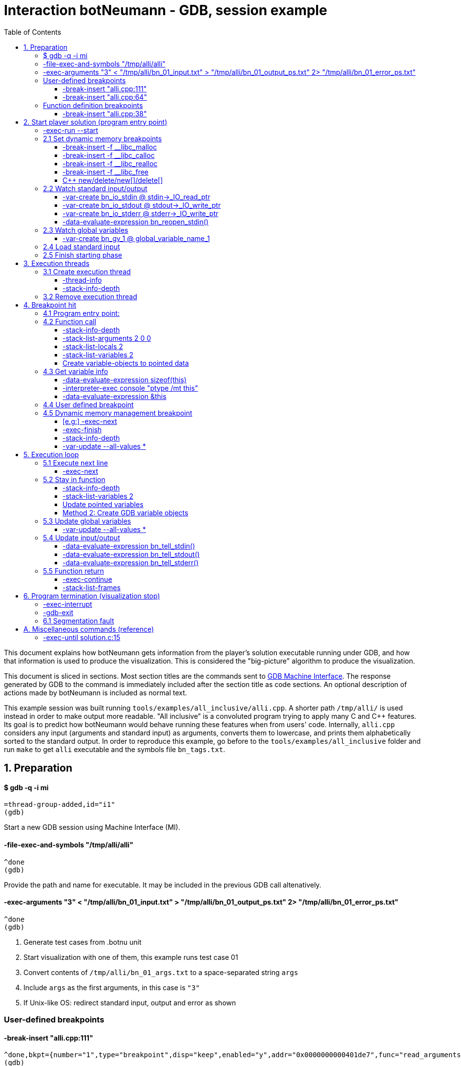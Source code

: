 = Interaction botNeumann - GDB, session example
:toc:
:toclevels: 3

This document explains how botNeumann gets information from the player's solution executable running under GDB, and how that information is used to produce the visualization.
This is considered the "big-picture" algorithm to produce the visualization.

This document is sliced in sections.
Most section titles are the commands sent to https://sourceware.org/gdb/onlinedocs/gdb/GDB_002fMI.html[GDB Machine Interface].
The response generated by GDB to the command is immediately included after the section title as code sections.
An optional description of actions made by botNeumann is included as normal text.

This example session was built running `tools/examples/all_inclusive/alli.cpp`.
A shorter path `/tmp/alli/` is used instead in order to make output more readable.
"All inclusive" is a convoluted program trying to apply many C and C++ features.
Its goal is to predict how botNeumann would behave running these features when from users' code.
Internally, `alli.cpp` considers any input (arguments and standard input) as arguments, converts them to lowercase, and prints them alphabetically sorted to the standard output.
In order to reproduce this example, go before to the `tools/examples/all_inclusive` folder and run `make` to get `alli` executable and the symbols file `bn_tags.txt`.




== 1. Preparation


==== $ gdb -q -i mi

	=thread-group-added,id="i1"
	(gdb)

Start a new GDB session using Machine Interface (MI).


==== -file-exec-and-symbols "/tmp/alli/alli"

	^done
	(gdb)

Provide the path and name for executable. It may be included in the previous GDB call altenatively.


==== -exec-arguments "3" < "/tmp/alli/bn_01_input.txt" > "/tmp/alli/bn_01_output_ps.txt" 2> "/tmp/alli/bn_01_error_ps.txt"

	^done
	(gdb)

. Generate test cases from .botnu unit
. Start visualization with one of them, this example runs test case 01
. Convert contents of `/tmp/alli/bn_01_args.txt` to a space-separated string `args`
. Include `args` as the first arguments, in this case is `"3"`
. If Unix-like OS: redirect standard input, output and error as shown


=== User-defined breakpoints

#### -break-insert "alli.cpp:111"

	^done,bkpt={number="1",type="breakpoint",disp="keep",enabled="y",addr="0x0000000000401de7",func="read_arguments(unsigned long long)",file="alli.cpp",fullname="/home/jhc/dev/botNeumann/tools/examples/all_inclusive/alli.cpp",line="111",thread-groups=["i1"],times="0",original-location="alli.cpp:111"}
	(gdb)

#### -break-insert "alli.cpp:64"

	^done,bkpt={number="2",type="breakpoint",disp="keep",enabled="y",addr="0x00000000004027c3",func="InputArgument::InputArgument(unsigned long long, char const*)",file="alli.cpp",fullname="/home/jhc/dev/botNeumann/tools/examples/all_inclusive/alli.cpp",line="64",thread-groups=["i1"],times="0",original-location="alli.cpp:64"}
	(gdb)

Set all user-defined breakpoints

. Collect user breakpoints from code editors
. Send them to GDB
. Create `DebuggerBreakpoint` objects with role `userDefined`
. Add breakpoints to array using breakpoint number as index: `breakpoints[b->number] = b`


=== Function definition breakpoints

==== -break-insert "alli.cpp:38"

	^done,bkpt={number="3",type="breakpoint",disp="keep",enabled="y",addr="0x0000000000402b0e",func="AbstractArgument<char const*>::AbstractArgument(unsigned long long, char const*)",file="alli.cpp",fullname="/home/jhc/dev/botNeumann/tools/examples/all_inclusive/alli.cpp",line="38",thread-groups=["i1"],times="0",original-location="alli.cpp:38"}
	(gdb)


Similar output with remaining breakpoints:

	-break-insert "alli.cpp:44"
	-break-insert "alli.cpp:45"
	-break-insert "alli.cpp:51"
	-break-insert "alli.cpp:64" (skipped)
	-break-insert "alli.cpp:71"
	-break-insert "alli.cpp:76"
	-break-insert "alli.cpp:81"
	-break-insert "alli.cpp:86"
	-break-insert "alli.cpp:91"
	-break-insert "alli.cpp:104"
	-break-insert "alli.cpp:121"
	-break-insert "alli.cpp:128"
	-break-insert "alli.cpp:135"
	-break-insert "alli.cpp:140"
	-break-insert "alli.cpp:149"
	-break-insert "alli.cpp:162"


Set breakpoints for all functions in player's solution. When these breakpoints are triggered, a function call will be animated.

. Extract function names with Universal ctags (Exuberant ctags does not support C++11). This step is made in the building state.
. For each function definition in `bn_tags.txt`, set a breakpoint
. For each breakpoint response, create a `DebuggerBreakpoint` object with role `functionBody`
. Add the breakpoint to the breakpoints[] array in its respective position
. If there already is a `userDefined` breakpoint at the same file:line, do not duplicate it, just add the role `functionBody` to the existing one. (Otherwise, GDB will remove the second one later).

Deprecated:

	-interpreter-exec console "rbreak alli.cpp:."

GDB recursive breakpoints may fail for unclear reasons, e.g: "mismatched quote"




== 2. Start player solution (program entry point)


==== -exec-run --start


[source,js]
----
	=breakpoint-created,bkpt={number="19",type="breakpoint",disp="del",enabled="y",addr="0x000000000040219e",func="main(int, char**)",file="alli.cpp",fullname="/home/jhc/dev/botNeumann/tools/examples/all_inclusive/alli.cpp",line="163",thread-groups=["i1"],times="0",original-location="main"}

	=thread-group-started,id="i1",pid="4995"

	=thread-created,id="1",group-id="i1"

	=library-loaded,id="/lib64/ld-linux-x86-64.so.2",target-name="/lib64/ld-linux-x86-64.so.2",host-name="/lib64/ld-linux-x86-64.so.2",symbols-loaded="0",thread-group="i1"

	^running

	*running,thread-id="all"

	(gdb)

	=library-loaded,id="/usr/lib/x86_64-linux-gnu/libstdc++.so.6",target-name="/usr/lib/x86_64-linux-gnu/libstdc++.so.6",host-name="/usr/lib/x86_64-linux-gnu/libstdc++.so.6",symbols-loaded="0",thread-group="i1"

	=library-loaded,id="/lib/x86_64-linux-gnu/libgcc_s.so.1",target-name="/lib/x86_64-linux-gnu/libgcc_s.so.1",host-name="/lib/x86_64-linux-gnu/libgcc_s.so.1",symbols-loaded="0",thread-group="i1"

	=library-loaded,id="/lib/x86_64-linux-gnu/libpthread.so.0",target-name="/lib/x86_64-linux-gnu/libpthread.so.0",host-name="/lib/x86_64-linux-gnu/libpthread.so.0",symbols-loaded="0",thread-group="i1"

	=library-loaded,id="/lib/x86_64-linux-gnu/libc.so.6",target-name="/lib/x86_64-linux-gnu/libc.so.6",host-name="/lib/x86_64-linux-gnu/libc.so.6",symbols-loaded="0",thread-group="i1"

	=library-loaded,id="/lib/x86_64-linux-gnu/libm.so.6",target-name="/lib/x86_64-linux-gnu/libm.so.6",host-name="/lib/x86_64-linux-gnu/libm.so.6",symbols-loaded="0",thread-group="i1"

	~"[Thread debugging using libthread_db enabled]\n"

	~"Using host libthread_db library \"/lib/x86_64-linux-gnu/libthread_db.so.1\".\n"

	=breakpoint-modified,bkpt={number="2",type="breakpoint",disp="keep",enabled="y",addr="0x00000000004027c3",func="InputArgument::InputArgument(unsigned long long, char const*)",file="alli.cpp",fullname="/home/jhc/dev/botNeumann/tools/examples/all_inclusive/alli.cpp",line="64",thread-groups=["i1"],times="1",original-location="alli.cpp:64"}

	~"\n"

	~"Breakpoint 2, InputArgument::InputArgument (this=0x60b580 <global_program_name>, number=0, value=0x406dc6 \"all_inclusive\") at alli.cpp:64\n"

	~"64\t\tInputArgument(ull number, const char* value)\n"

	*stopped,reason="breakpoint-hit",disp="keep",bkptno="2",frame={addr="0x00000000004027c3",func="InputArgument::InputArgument",args=[{name="this",value="0x60b580 <global_program_name>"},{name="number",value="0"},{name="value",value="0x406dc6 \"all_inclusive\""}],file="alli.cpp",fullname="/home/jhc/dev/botNeumann/tools/examples/all_inclusive/alli.cpp",line="64"},thread-id="1",stopped-threads="all",core="6"

	(gdb)
----


Start the execution of inferior and stop in the program entry point

. `=breakpoint-created`: Breapoint at program's entry point. Create object and it to breakpoints[]. If another breakpoint already exists at the same file:line, add the role `programEntryPoint` to it. Notice: the breakpoint is added to the `breakpoints[]` array unconditionally.
. `=thread-group-started`: Collect the process id from `pid` param.
. `=thread-created`: Animate creation of an execution thread. Do <<create-execution-thread>>
. `=library-loaded`: Ignore all library load responses. Optional: trace `libc` load and store a flag it is being used.
. `*running`: Change inferior state to *running
. `=breakpoint-modified`. Update breakpoint
. `*stopped,reason="breakpoint-hit"`. Execution stopped at program entry point. Do <<breakpoint-hit>>. It will store the result tree for later user and continue as usual.
. If there are removed breakpoints: Remove deleted breakpoint from breakpoints[] array
  Breakpoint was likely removed because there is other breakpoint at the same line.



[[set-dynamic-memory-breakpoints]]
=== 2.1 Set dynamic memory breakpoints


==== -break-insert -f __libc_malloc

	^done,bkpt={number="20",type="breakpoint",disp="keep",enabled="y",addr="0x00007ffff72dc580",func="__GI___libc_malloc",file="malloc.c",fullname="/build/glibc-Qz8a69/glibc-2.23/malloc/malloc.c",line="2900",thread-groups=["i1"],times="0",original-location="__libc_malloc"}
	(gdb)

Set breakpoint for the dynamic memory management functions. These breakpoints are set after the libc library has been loaded.

. Set break to stop inferior each time dynamic memory is allocated
. Create a DebuggerBreakpoint with role `mallocCall` and add to `breakpoints[]` array
. Future work: check if it works with GCC/MinGW for MsWin


==== -break-insert -f __libc_calloc

	^done,bkpt={number="21",type="breakpoint",disp="keep",enabled="y",addr="0x00007ffff72dd160",func="__libc_calloc",file="malloc.c",fullname="/build/glibc-Qz8a69/glibc-2.23/malloc/malloc.c",line="3170",thread-groups=["i1"],times="0",original-location="__libc_calloc"}
	(gdb)

. Set break to stop inferior each time initialized dynamic memory is allocated
. Create a `DebuggerBreakpoint` with role `callocCall` and add to `breakpoints[]` array



==== -break-insert -f __libc_realloc

	^done,bkpt={number="22",type="breakpoint",disp="keep",enabled="y",addr="0x00007ffff72dcb10",func="__GI___libc_realloc",file="malloc.c",fullname="/build/glibc-Qz8a69/glibc-2.23/malloc/malloc.c",line="2972",thread-groups=["i1"],times="0",original-location="__libc_realloc"}
	(gdb)

. Set break to stop inferior each time dynamic memory is re-allocated
. Create a `DebuggerBreakpoint` with role `reallocCall` and add to `breakpoints[]` array


==== -break-insert -f __libc_free

	^done,bkpt={number="23",type="breakpoint",disp="keep",enabled="y",addr="0x00007ffff72dc940",func="__GI___libc_free",file="malloc.c",fullname="/build/glibc-Qz8a69/glibc-2.23/malloc/malloc.c",line="2932",thread-groups=["i1"],times="0",original-location="__libc_free"}
	(gdb)

. Set break to stop inferior each time dynamic memory is de-allocated
. Create a `DebuggerBreakpoint` with role `freeCall` and add to `breakpoints[]` array


==== C++ new/delete/new[]/delete[]

Unsure if they are needed, because all of them call libc dynamic memory functions. When a libc function is called, we can ask GDB to list all function calls. We can know if the function immediatelly before is a new/delete operator, a user-defined function or any other library function. Anyway, here are the breakpoints to C++ dynamic memory operators:

	-break-insert -f "operator new"
	^done,bkpt={number="24",type="breakpoint",disp="keep",enabled="y",addr="<MULTIPLE>",times="0",original-location="operator new"},{number="24.1",enabled="y",addr="0x00000000004019c0",at="<operator new(unsigned long)@plt>",thread-groups=["i1"]},{number="24.2",enabled="y",addr="0x0000000000402597",func="operator new(unsigned long, void*)",file="/usr/include/c++/5/new",fullname="/usr/include/c++/5/new",line="130",thread-groups=["i1"]},{number="24.3",enabled="y",addr="0x00007ffff7adbc50",at="<operator new(unsigned long, std::nothrow_t const&)@plt>",thread-groups=["i1"]},{number="24.4",enabled="y",addr="0x00007ffff7adc0e0",at="<operator new(unsigned long)@plt>",thread-groups=["i1"]},{number="24.5",enabled="y",addr="0x00007ffff7ae2e60",at="<operator new(unsigned long)>",thread-groups=["i1"]},{number="24.6",enabled="y",addr="0x00007ffff7ae2ec0",at="<operator new(unsigned long, std::nothrow_t const&)>",thread-groups=["i1"]}
	(gdb)

	-break-insert -f "operator new[]"
	^done,bkpt={number="25",type="breakpoint",disp="keep",enabled="y",addr="<MULTIPLE>",times="0",original-location="operator new[]"},{number="25.1",enabled="y",addr="0x0000000000401840",at="<operator new[](unsigned long)@plt>",thread-groups=["i1"]},{number="25.2",enabled="y",addr="0x00007ffff7ae2f10",at="<operator new[](unsigned long)>",thread-groups=["i1"]},{number="25.3",enabled="y",addr="0x00007ffff7ae2f40",at="<operator new[](unsigned long, std::nothrow_t const&)>",thread-groups=["i1"]}
	(gdb)

	-break-insert -f "operator delete"
	^done,bkpt={number="26",type="breakpoint",disp="keep",enabled="y",addr="<MULTIPLE>",times="0",original-location="operator delete"},{number="26.1",enabled="y",addr="0x00000000004019a0",at="<operator delete(void*)@plt>",thread-groups=["i1"]},{number="26.2",enabled="y",addr="0x00000000004025a9",func="operator delete(void*, void*)",file="/usr/include/c++/5/new",fullname="/usr/include/c++/5/new",line="135",thread-groups=["i1"]},{number="26.3",enabled="y",addr="0x00007ffff7adc6e0",at="<operator delete(void*)@plt>",thread-groups=["i1"]},{number="26.4",enabled="y",addr="0x00007ffff7ae0f10",at="<operator delete(void*)>",thread-groups=["i1"]},{number="26.5",enabled="y",addr="0x00007ffff7ae0f20",at="<operator delete(void*, unsigned long)>",thread-groups=["i1"]},{number="26.6",enabled="y",addr="0x00007ffff7ae0f30",at="<operator delete(void*, std::nothrow_t const&)>",thread-groups=["i1"]}
	(gdb)

	-break-insert -f "operator delete[]"
	^done,bkpt={number="27",type="breakpoint",disp="keep",enabled="y",addr="<MULTIPLE>",times="0",original-location="operator delete[]"},{number="27.1",enabled="y",addr="0x0000000000401a30",at="<operator delete[](void*)@plt>",thread-groups=["i1"]},{number="27.2",enabled="y",addr="0x00007ffff7ae0f40",at="<operator delete[](void*)>",thread-groups=["i1"]},{number="27.3",enabled="y",addr="0x00007ffff7ae0f50",at="<operator delete[](void*, unsigned long)>",thread-groups=["i1"]},{number="27.4",enabled="y",addr="0x00007ffff7ae0f60",at="<operator delete[](void*, std::nothrow_t const&)>",thread-groups=["i1"]}
	(gdb)



=== 2.2 Watch standard input/output


==== -var-create bn_io_stdin @ stdin->_IO_read_ptr

	^done,name="bn_io_stdin",numchild="1",value="0x0",type="char *",has_more="0"
	(gdb)

. On Unix: Create object variables watching changes in IO, using notation `bn_io_iofile`
. Future work: check if it works with GCC/MinGW for MsWin


==== -var-create bn_io_stdout @ stdout->_IO_write_ptr

	^done,name="bn_io_stdout",numchild="1",value="0x0",type="char *",has_more="0"
	(gdb)



==== -var-create bn_io_stderr @ stderr->_IO_write_ptr

	^done,name="bn_io_stderr",numchild="1",value="0x0",type="char *",has_more="0"
	(gdb)



==== -data-evaluate-expression bn_reopen_stdin()

	^done,value="{_flags = -72540024, _IO_read_ptr = 0x0, _IO_read_end = 0x0, _IO_read_base = 0x0, _IO_write_base = 0x0, _IO_write_ptr = 0x0, _IO_write_end = 0x0, _IO_buf_base = 0x0, _IO_buf_end = 0x0, _IO_save_base = 0x0, _IO_backup_base = 0x0, _IO_save_end = 0x0, _markers = 0x0, _chain = 0x0, _fileno = 0, _flags2 = 0, _old_offset = -1, _cur_column = 0, _vtable_offset = 0 '\\000', _shortbuf = \"\", _lock = 0x7ffff7bb6790 <_IO_stdfile_0_lock>, _offset = -1, _codecvt = 0x0, _wide_data = 0x7ffff7bb49c0 <_IO_wide_data_0>, _freeres_list = 0x0, _freeres_buf = 0x0, __pad5 = 0, _mode = 0, _unused2 = '\\000' <repeats 19 times>}"
	(gdb)

Only on MsWin: redirect stdin. Do the same for stdout and stderr: `-data-evaluate-expression bn_reopen_stdout()`, `-data-evaluate-expression bn_reopen_stderr()`



=== 2.3 Watch global variables


==== -var-create bn_gv_1 @ global_variable_name_1

. Get global variables from `PlayerSolution` (collected with ctags in building process in file `bn_tags.txt`).
. For each global variable, create a GDB-variable object with name `bn_gv_num`
. Create a DebuggerVariable object and load it from GDB response
. Add the DebuggerVariable to the VariableManager
. Animate variable creation in DataSegment and init it with the value obtained from GDB response
. If there is an overflow, simulate an DataSegment overflow. Do <<program-termination>>
. Future work: detect static local variables

The list of all variables for "all inclusive" example:

....
	-var-create bn_gv_1 @ all_arguments

	^done,name="bn_gv_1",numchild="1",value="{...}",type="std::vector<InputArgument*, std::allocator<InputArgument*> >",has_more="0"

	-var-create bn_gv_2 @ buffer
	^done,name="bn_gv_2",numchild="1",value="0x0",type="char **",has_more="0"
	(gdb)

	-var-create bn_gv_3 @ input_count
	^done,name="bn_gv_3",numchild="0",value="0",type="ull",has_more="0"
	(gdb)

	-var-create bn_gv_4 @ sorted_arguments
	^done,name="bn_gv_4",numchild="1",value="0x0",type="InputArgument **",has_more="0"
	(gdb)

	-var-create bn_gv_5 @ sorted_count
	^done,name="bn_gv_5",numchild="0",value="0",type="size_t",has_more="0"
	(gdb)

	-var-create bn_gv_6 @ global_program_name
	^done,name="bn_gv_6",numchild="2",value="{...}",type="InputArgument",has_more="0"
	(gdb)
....


Do <<variable-info>> to get data types and sizes:

. For vector `all_arguments`:

	-data-evaluate-expression sizeof(all_arguments)
	^done,value="24"
	(gdb)

	-interpreter-exec console "ptype /mt all_arguments"
	&"Python Exception <class 'gdb.error'> No type named InputArgument*.: \n"
	~"type = class std::vector<InputArgument*, std::allocator<InputArgument*> > [with _Tp = InputArgument *, _Alloc = std::allocator<InputArgument*>] : protected std::_Vector_base<InputArgument*, _Alloc> {\n"
	~"}\n"
	^done
	(gdb)

	-data-evaluate-expression &all_arguments
	^done,value="0x60b5c0 <all_arguments>"
	(gdb)

. For char** `buffer`:

	-data-evaluate-expression sizeof(buffer)
	^done,value="8"
	(gdb)

	-interpreter-exec console "ptype /mt buffer"
	~"type = char **\n"
	^done
	(gdb)

	-data-evaluate-expression &buffer
	^done,value="0x60b560 <buffer>"
	(gdb)

. For typdef `input_count`:

	-data-evaluate-expression sizeof(input_count)
	^done,value="8"
	(gdb)

	-interpreter-exec console "ptype /mt input_count"
	~"type = unsigned long long\n"
	^done
	(gdb)

	-data-evaluate-expression &input_count
	^done,value="0x60b568 <input_count>"
	(gdb)

. For InputArgument ** `sorted_arguments`:

	-data-evaluate-expression &sorted_arguments
	^done,value="0x60b570 <sorted_arguments>"
	(gdb)

	-data-evaluate-expression sizeof(sorted_arguments)
	^done,value="8"
	(gdb)

	-interpreter-exec console "ptype /mt sorted_arguments"
	~"type = class InputArgument : public AbstractArgument<char const*> {\n"
	~"  protected:\n"
	~"    std::__cxx11::string value2;\n"
	~"} **\n"
	^done
	(gdb)

. For size_t `sorted_count`:

	-data-evaluate-expression sizeof(sorted_count)
	^done,value="8"
	(gdb)

	-interpreter-exec console "ptype /mt sorted_count"
	~"type = unsigned long\n"
	^done
	(gdb)

	-data-evaluate-expression &sorted_count
	^done,value="0x60b5d8 <sorted_count>"
	(gdb)

. For object `global_program_name`:

	-data-evaluate-expression sizeof(global_program_name)
	^done,value="56"
	(gdb)

	-interpreter-exec console "ptype /mt global_program_name"
	~"type = class InputArgument : public AbstractArgument<char const*> {\n"
	~"  protected:\n"
	~"    std::__cxx11::string value2;\n"
	~"}\n"
	^done
	(gdb)

	-data-evaluate-expression &global_program_name
	^done,value="0x60b580 <global_program_name>"
	(gdb)



=== 2.4 Load standard input

. Read `bn_nn_input.txt` to a string
. Create characters for the test case's standard input
. Animate characters arriving through the tube until reaching the left edge
. Set cursor to position 0



=== 2.5 Finish starting phase

. Set visualization's state to `animating` (emit `animationStarted`)
. Do <<breakpoint-hit>> using the stored tree of *stopped response.
. Enter in execution loop. Do <<execution-loop>>



== 3. Execution threads



[[create-execution-thread]]
=== 3.1 Create execution thread

Each time `=thread-created,id="#"` is issued, create an `ExecutionThread` object. If there is an idle processor core, animate a robot appearing in the core with no line number. Ask gdb:

* `-thread-info`
* `-stack-info-depth`


==== -thread-info

For main thread:

	^done,threads=[{id="1",target-id="Thread 0x7ffff7fc9740 (LWP 4995)",name="alli",frame={level="0",addr="0x00000000004027c3",func="InputArgument::InputArgument",args=[{name="this",value="0x60b580 <global_program_name>"},{name="number",value="0"},{name="value",value="0x406dc6 \"all_inclusive\""}],file="alli.cpp",fullname="/home/jhc/dev/botNeumann/tools/examples/all_inclusive/alli.cpp",line="64"},state="stopped",core="6"}],current-thread-id="1"
	(gdb)

. Locate the `ExecutionThread` with the given id, and make it to update its fields. (Be sure to store the `level` field).
. If there is a line number change, animate it on the robot, and highlight line in code segment (may require to load another file in code editor).
. If `executionThread.callStack.isEmpty()` and `thread-info/frame/file` is not in player solution: animate a function call with an empty frame, because it will not have a breakpoint-hit.


==== -stack-info-depth
All threads? or ` --thread 1`

	^done,depth="6"
	(gdb)

. Update the `ExecutionThread::callStackDepth` integer value (init value -1). If decreased animate a <<function-return>>.



=== 3.2 Remove execution thread


Each time `=thread-exited,id=#` is issued:

. Locate the ExecutionThread with given id and ask to remove.
. If thread has a cpu core assigned, remove thread from cpu core
. Remove thread from the scene, including its hidden or visible call stack
. Remove thread memory from CpuCores::executionThreads[] array



[[breakpoint-hit]]
== 4. Breakpoint hit

Player solution (inferior) stopped for hitting a breakpoint. Get the `/bkptno` integer value, and find the `DebuggerBreakpoint` object. If breakpoint object has one or more roles:

* If visualization is in `starting` state and `entryPointTree` is null Do <<program-entry-point>>
* `functionBody` or `programEntryPoint`: Do <<function-call>>.
* `userDefined`: Do <<user-defined-breakpoint>>.
* `mallocCalled`: Process memory allocation (uninitialized)
* `callocCalled`: Process memory allocation (initialized)
* `reallocCalled`: Process memory reallocation
* `freeCalled`: Process memory deallocation
* `newObject`: ToDo:
* `newArray`: ToDo:
* `deleteObject`: ToDo:
* `deleteArray`: ToDo:


[[program-entry-point]]
==== 4.1 Program entry point:
	*stopped,reason="breakpoint-hit",disp="keep",bkptno="2",frame={addr="0x00000000004027c3",func="InputArgument::InputArgument",args=[{name="this",value="0x60b580 <global_program_name>"},{name="number",value="0"},{name="value",value="0x406dc6 \"all_inclusive\""}],file="alli.cpp",fullname="/home/jhc/dev/botNeumann/tools/examples/all_inclusive/alli.cpp",line="64"},thread-id="1",stopped-threads="all",core="6"
	(gdb)

Visualization is in starting stage, not animating.
Inferior is stopped by a breakpoint hit.
This is the first breakpoint hit, threfore, it is the actual program entry point.
GDB always set the program entry point breakpoint to the main() function, but it may fail in C++ when there are global objects that call constructors before main().

. Because there are pending initialization steps, do not animate a function call.
. Store the GDB response tree for later use: `entryPointTree = response.tree`.
. Add the `pogramEntryPoint` role to `breakpoints[/bkptno]`.
. Continue as normal in <<set-dynamic-memory-breakpoints>>.



[[function-call]]
=== 4.2 Function call

Example at program's entry point:

	*stopped,reason="breakpoint-hit",disp="keep",bkptno="2",frame={addr="0x00000000004027c3",func="InputArgument::InputArgument",args=[{name="this",value="0x60b580 <global_program_name>"},{name="number",value="0"},{name="value",value="0x406dc6 \"all_inclusive\""}],file="alli.cpp",fullname="/home/jhc/dev/botNeumann/tools/examples/all_inclusive/alli.cpp",line="64"},thread-id="1",stopped-threads="all",core="6"
	(gdb)


Player solution hit a breakpoint that has the role of `functionCall`. The breakpoint must be at the beginning of the body of a function in a file that is part of player solution.

. Get the `/thread-id="#"` from `*stopped` response, locate the `ExecutionThread` object.
. If `ExecutionThread` is active (has an assigned CPU core), animate the door opening in its CPU core.
. Build a memory frame for the new stack frame with the function name (`/frame/func`) in the roof. By default, memory frames are filled of garbage.
. Raise the memory roof to the CPU core opened door, to make the roof visible only. Arguments and variables will be made visible next.
. ToDo: If execution thread is idle in visualization (does not have an assigned CPU core), it should be stopped at inferior through GDB, to avoid it generating more responses.


==== -stack-info-depth

	^done,depth="2"
	(gdb)

. Update the ExecutionThread::callStackDepth integer value.


==== -stack-list-arguments 2 0 0

	^done,stack-args=[frame={level="0",args=[{name="this",type="InputArgument * const",value="0x60b580 <global_program_name>"},{name="number",type="ull",value="0"},{name="value",type="const char *",value="0x406dc6 \"all_inclusive\""}]}]
	(gdb)


The `0 0` argument is for selecting top frame only: `/frame/level == 0`

. Calculate the size required for all parameters, and the number required memory rows with garbage. Do <<variable-info>>
. Important: Ignore variables that begin with `__`. These variables are introduced by the programming language standard or compilers. E.g: `__PRETTY_FUNCTION__`.
. Raise the min(required memory rows, max allowed stack frame size/rowsize) rows and stop
. Create all variables in the memory rows, they may overflow.
. If there is overflow, animate a stack overflow. Do <<program-termination>>
. Create variables for arguments, not initialized yet. See below.
. Initialize each parameter with its argument, they will replace the garbage
. Create all remaining local variables. See below
. Hack: if a `char*` pointer has an address that is not in the `MemoryMapper`, and that address is lower than the first global variable, assume it is a literal string. Place the pointed string into variable's value limited to some extent. Indicate the value is in CodeSegment. Do the following to get the entire string:

	-data-evaluate-expression value
	^done,value="0x406dc6 \"all_inclusive\""
	(gdb)

. Raise the stack frame to make visible last variable
. Future: when user clicks over a variable, zoom it in (grey out everything else), and show all its details.


==== -stack-list-locals 2

	^done,locals=[{name="n",type="size_t",value="4196304"},{name="grid",type="char **",value="0x7fffffffdf50"},{name="error",type="int",value="0"}]
	(gdb)

Example for entry point (`InputArgument constructor`):

	^done,locals=[]
	(gdb)

Example for `main()`:

	^done,locals=[{name="__PRETTY_FUNCTION__",type="const char [22]"}]
	(gdb)

. Do the same than arguments, but some values may be unitialized (keep their garbage).
. Add the "memory frame legs" to the last memory row.
. Raise the memory frame until it is enterely visible (legs included).


==== -stack-list-variables 2

	^done,variables=[{name="argc",arg="1",type="int",value="2"},{name="argv",arg="1",type="char **",value="0x7fffffffdfb8"},{name="__PRETTY_FUNCTION__",type="const char [22]"}]
	(gdb)

This is an alternative to the previous two steps. It shows all the variables (parameters and local variables) at once. It may reduce a little of programming, if the animation of "parameter-passing" can be delayed.


==== Create variable-objects to pointed data

Do: <<variable-objects-to-pointed-data>>


[[variable-info]]
=== 4.3 Get variable info

Does GDB/MI offer a method to get data-type size or unroll data types? As a workaround we use C/C++ expressions and normal user interface:

==== -data-evaluate-expression sizeof(this)

	^done,value="8"
	(gdb)

Get the size in bytes of a variable. It may not match the Botnu architecture (32 or 64bits).


==== -interpreter-exec console "ptype /mt this"

	~"type = class InputArgument : public AbstractArgument<char const*> {\n"
	~"  protected:\n"
	~"    std::__cxx11::string value2;\n"
	~"} * const\n"
	^done
	(gdb)

Get the unrolled data type of the variable. botNeumann must represent typedefs and compound structures with primitive C/C++ data types. This process is know as unroll the data type. GDB's user command `ptype` does this work, but it is not available in GDB/MI.

. Necessary only for data types that must be unrolled, e.g: typedefs. If data type can be recognized from any form of `-stack-list-variables` call, this step may be skipped.
. Map the data type to primitive data types
. Use structs to represent classes and structures
. Future: Use structs to represent the maximum-sized element of unions
. ToDo: Use variable objects to unroll structures


==== -data-evaluate-expression &this

	-data-evaluate-expression &this
	^done,value="0x7fffffffde38"
	(gdb)

. Get the inferior address for the variable.
. Assign an address in the visualization in some MemoryFrame/MemoryRow
. Add the to the MemoryMapper the GDB address, the visualization address, and a pointer to the Variable object.



Example with primitive type:

	-data-evaluate-expression sizeof(number)
	^done,value="8"
	(gdb)

	-interpreter-exec console "ptype /mt number"
	~"type = unsigned long long\n"
	^done
	(gdb)


Example with pointer to primitive:

	-data-evaluate-expression sizeof(value)
	^done,value="8"
	(gdb)

	-interpreter-exec console "ptype /mt value"
	~"type = const char *\n"
	^done
	(gdb)



[[user-defined-breakpoint]]
=== 4.4 User defined breakpoint

. Change visualization state to `paused`.
. Set VisualizationSpeed::seeking to false
. When debugger enters in idle state, no more `exec-next` commands will be automatically sent.
. Execution will continue when user presses the resume button or the step button.



=== 4.5 Dynamic memory management breakpoint


The execution stopped at a breakpoint set to a dynamic memory management function. The call may be done for the player solution directly or indirectly for any library function called by player. Eg:

	char* buffer = (char*) malloc(1024); // explicit call to malloc
	Fraction* fractions = new Fraction[10]; // explicit call to new[]
	printf("Average = %lf", average); // implicit call to malloc

Explicit calls are always reflected in the animation. Implicit calls sometimes may be reflected in the visualization. The way we determine the function call should or not be animated, is storing information about the call, and use this information later to know if some user variable was modified (a GDB variable-object changed).

==== [e.g:] -exec-next

	^running
	*running,thread-id="all"
	(gdb)
	=breakpoint-modified,bkpt={number="13",type="breakpoint",disp="keep",enabled="y",addr="0x00007ffff7874580",func="__GI___libc_malloc",file="malloc.c",fullname="/build/glibc-Qz8a69/glibc-2.23/malloc/malloc.c",line="2900",thread-groups=["i1"],times="1",original-location="__libc_malloc"}

	~"\n"

	~"Breakpoint 13, __GI___libc_malloc (bytes=4096) at malloc.c:2900\n"
	&"2900\tmalloc.c: No such file or directory.\n"
	*stopped,reason="breakpoint-hit",disp="keep",bkptno="13",frame={addr="0x00007ffff7874580",func="__GI___libc_malloc",args=[{name="bytes",value="4096"}],file="malloc.c",fullname="/build/glibc-Qz8a69/glibc-2.23/malloc/malloc.c",line="2900"},thread-id="1",stopped-threads="all",core="0"
	(gdb)


. Create an object with the following information

	class DynamicMemoryBlock
	{
		enum functionCalled; // malloc/calloc/realloc/free/new/new[]/delete/delete[]
		size_t size; // from value of frame/args/bytes
		void* address; // from return value
	}

. Store the object in HeapSegment::dynamicMemoryBlocks[] (or VariableManager::?)


==== -exec-finish

	^running
	*running,thread-id="all"
	(gdb)
	*stopped,reason="function-finished",frame={addr="0x00007ffff785e1d5",func="__GI__IO_file_doallocate",args=[{name="fp",value="0x7ffff7bb48e0 <_IO_2_1_stdin_>"}],file="filedoalloc.c",fullname="/build/glibc-Qz8a69/glibc-2.23/libio/filedoalloc.c",line="127"},gdb-result-var="$1",return-value="(void *) 0x603010",thread-id="1",stopped-threads="all",core="1"
	(gdb)

We are not interested in debugging the body of the library's memory function. We force the function to return. From /return-value"(void *) addr" we get the return address.

	dynamicMemoryBlock.address = extractAddressFrom( tree.valueOf("/return-value") );



==== -stack-info-depth

	^done,depth="8"
	(gdb)

We need to go back to the player's code where the execution thread was running. I have not had luck with `step` (in not debugging code) or `until` commands. As a workaround, ask for the number of functions running on the call stack of the execution thread (in previous example, currentLevel=8). We know the level of the returning point in ExecutionThread::callStack.level (returnToLevel). Simply ask `-exec-finish` to GDB `currentLevel - returnToLevel` times, until the returnToLevel has been reahed, and ignore their results.


* `-exec-finish`
* `-stack-info-depth`

When finally arrived to the player's function before the dynamic memory function was stopped by breakpoint, we can decide if an animation must be produced or not:


==== -var-update --all-values *

	^done,changelist=[]
	(gdb)

. If some variable-object changed its value to dynamicMemoryBlock.address an animation must be done.
. If the distance between the player's function and the dynamic memory function stopped is 1 (or 2?)
  the player directly called the memory management function, and an animation must be done.
. Otherwise, animation is skipped and the DynamicMemoryBlock object can be deleted.

If an animation must be done:
. Pass the DynamicMemoryBlock to the HeapSegment object
. If block was allocated:

	- Look for the first empty space larger or equal than block.size
	- Fet the pointed data type (from gdb info?)
	- Animate allocation of size/sizeof(data_type) values
	- If values were allocated with malloc, keep garbage, otherwise, try to init using gdb values
	- If there is not enough space, animate segmentation fault (see Program termination)
	- (Else) Update the pointer that changed in changelist[] from -var-update command

If block was deallocated:

	- Look for the corresponding memory allocation block, if not found, animate segmentation fault
	- If the operator for deallocating matches the operator used for allocation (xalloc-free,
	  new-delete, new[]-delete[]), remove block.size bytes from heap and remove blocks
	- (Else) Animate removal of one object (ToDo: study removing delete[] to single object)

If block was reallocated (i.e. using realloc)

	- If the address is nullptr, nothing was re-allocated, and ignore the event
	- If the address is the same and size is 0, act as a call to free() [?]
	- If the address is the same and size is smaller than the previous, shrink data
	- If the address is not null and size is larger than the previous, look for enough free space
	  in HeapSegment. Act as a normal allocation (malloc, not calloc). If not segmentation fault,
	  finally act as deallocation (free) of the previous address.





[[execution-loop]]
== 5. Execution loop


Each step of this loop is considered a step of the visualization. When visualization is paused and player presses the `Step` button, one *visualization step* is done (animated). When visualization is in seeking state, a visualization step is issued each time there is no pending commands to be sent to GDB.

A visualization step moves around the `-exec-next` instruction. Each time this command is sent, some events may happen: a variable is changed, a function is called, a function is returned... The breakpoint system will catch the function calls and dynamic memory changes. In each visualization step we have to update the remaining elements: execution threads (line number), stack, data segment, and standard input/output.


=== 5.1 Execute next line

==== -exec-next

	^running
	*running,thread-id="all"
	(gdb)
	*stopped,reason="end-stepping-range",frame={addr="0x00000000004027d2",func="InputArgument::InputArgument",args=[{name="this",value="0x60b580 <global_program_name>"},{name="number",value="0"},{name="value",value="0x406dc6 \"all_inclusive\""}],file="alli.cpp",fullname="/home/jhc/dev/botNeumann/tools/examples/all_inclusive/alli.cpp",line="66"},thread-id="1",stopped-threads="all",core="6"
	(gdb)

The _visualization step_ finished executing the next instruction.

. Update ExecutionThread `/thread-id` with line number `/frame/line`.
. If response is `*stopped,reason="breakpoint-hit"` a breakpoint was hit. A function was called or dynamic memory was modified. The <<breakpoint-hit>> section will react accordingly.
. If a function was called, after animating the new stack frame appearing, continue in <<update-global-variables>>. Otherwise continue as normal.



[[stay-in-function]]
=== 5.2 Stay in function

If response was `*stopped,reason="end-stepping-range"`, one line of current function was executed, and no a new function was called. Update potential changes in local variables of the current function:


==== -stack-info-depth

	^done,depth="6"
	(gdb)

Check if we are running on the same function

. If `/depth` is one less than `ExecutionThread::callStackDepth` integer value (init value -1), animate a function return. Do: <<function-return>>.
. After function return animation, update `ExecutionThread::callStackDepth = /depth`
. Future: study callback functions: eg: `qsort()`


==== -stack-list-variables 2

	^done,variables=[{name="this",arg="1",type="InputArgument * const",value="0x60b580 <global_program_name>"},{name="number",arg="1",type="ull",value="0"},{name="value",arg="1",type="const char *",value="0x406dc6 \"all_inclusive\""}]
	(gdb)

Update local variables:

. ToDo: This command is unnecesary if a player solution function was called, because the stack frame has changed. If we try to update the local variables, it will be done in the new function call instead of the caller. This is a problem, because complex calls such as `int x = 3, y = func(++x), z = x + y` will miss the update of variables in the caller before `func()` is called.
. Get the value of all the local variables, and pass them to the CallStack or VariableManager
. If some variables have changed their values, animate them
. ToDo: If we create variable-objects for each local variable in all threads, this comparison
  step may be not necessary, but GDB may reject to update many of them.
. ToDo: GDB consider local static variables as normal local variables. We have to separe them


==== Update pointed variables

For each `Variable` that has the role of `pointer` [it seems references are updated as normal variables] we need to update the pointed data, because the pointer may have been used to modify it. Brainstorm: we have two methods to detect pointed data changes:

===== Method 1: Desreference pointers:

	-data-evaluate-expression *this
	^done,value="{_vptr.AbstractArgument = 0x406f08 <vtable for AbstractArgument<char const*>+16>, number = 0, value1 = 0x406dc6 \"all_inclusive\"}"
	(gdb)


Method 2: Variable objects to pointed data were created when function was called. Now just update them.



[[variable-objects-to-pointed-data]]
==== Method 2: Create GDB variable objects

	-var-create bn_pd_1_1 @ *this
	^done,name="bn_pd_1_1",numchild="2",value="{...}",type="InputArgument",thread-id="1",has_more="0"
	(gdb)

Or?:

	-var-create bn_pd_1_1b @ this
	^done,name="bn_pd_1_1b",numchild="2",value="0x60b580 <global_program_name>",type="InputArgument * const",thread-id="1",has_more="0"
	(gdb)

Creates a variable object using notation `bn_pd_th_fc` where `pd` stands for 'pointed data', `th` the thread number, and `fc` the function call index in that thread. We create a variable object for each pointer we have in the stack:

	-var-create bn_pd_1_2 @ *value
	^done,name="bn_pd_1_2",numchild="0",value="97 'a'",type="const char",thread-id="1",has_more="0"
	(gdb)

	-var-create bn_pd_1_2b @ value
	^done,name="bn_pd_1_2b",numchild="1",value="0x406dc6 \"all_inclusive\"",type="const char *",thread-id="1",has_more="0"
	(gdb)

In both cases we need to keep track of the pointed data. If the pointed address matches a existing Variable object, point to it. If there is not a Variable object, make a child class object AnonymousVariable that trace value changes.

. ToDo: review Gede method to update (*this)
. Future: represent vtable in CodeSegment
. Future: test temporary values (e.g: anonymous objects returned by functions).
. Future: animate evaluation of expressions (reflecting operator precedence).


[[update-global-variables]]
=== 5.3 Update global variables


==== -var-update --all-values *

	^done,changelist=[]
	(gdb)

Update global variables and standard input/output streams

. If no variables have changed their values, done
. If a global variable changed its value, pass the message to the DataSegment, and animate change
. If a standard input/output stream changed its value, replace FILE for the stream and issue:



[[update-input-output]]
=== 5.4 Update input/output


==== -data-evaluate-expression bn_tell_stdin()

	^done,value="0"
	(gdb)

. Capture the number of bytes moved. If value is 0, do nothing.
. Animate Robot consuming `value` chars from stdin (robot turns)
. ToDo: Locate what variable received the read input (it should be included in -var-update result)
. Animate robot converting to the data type of the changed variable
. If no target variable is found, animate robot discarding the read bytes


==== -data-evaluate-expression bn_tell_stdout()
	^done,value="0"
	(gdb)

. Capture the number of bytes moved. If value is 0, do nothing.
. For stdout it is so difficult to determine which variables were involved to produce the
  output. Animate the robot building the output message and sending it by the stdout.
. Check if output matches expected output and turn on/off the output tester accordingly.


==== -data-evaluate-expression bn_tell_stderr()
	^done,value="0"
	(gdb)

. Capture the number of bytes moved. If value is 0, do nothing.
. ToDo: For stderr ignore the event, for now
. ToDo: provide more tubes for user own files (FILE*, std::istream, std::fstream...)



[[function-return]]
=== 5.5 Function return

. Animate stack frame being dropped through the CPU core's memory interface
. Remove local variables from VariableMapper
. If using pointed data variable objects `bn_pd_th_fc`, remove all of the for function call `fc` index running by execution thread `th`. Example:

	-var-delete bn_pd_1_2
	^done,ndeleted="1"
	(gdb)

. If there are remaining function calls, make them to move a step towards the robot. Return to the <<execution-loop>>
. If there are no remaining function calls, execute `-exec-continue`:


==== -exec-continue

An execution thread may end with no stack frames (function calls). This is possible because we are not animating all function calls. Library functions may be executing. For example GNU libc++ runs `__static_initialization_and_destruction_0` to call global objects' constructors before main().


[source,js]
----
	^running
	*running,thread-id="all"
	(gdb)

	=breakpoint-modified,bkpt={number="18",type="breakpoint",disp="keep",enabled="y",addr="0x000000000040219e",func="main(int, char**)",file="alli.cpp",fullname="/home/jhc/dev/botNeumann/tools/examples/all_inclusive/alli.cpp",line="162",thread-groups=["i1"],times="1",original-location="alli.cpp:162"}

	=breakpoint-modified,bkpt={number="19",type="breakpoint",disp="del",enabled="y",addr="0x000000000040219e",func="main(int, char**)",file="alli.cpp",fullname="/home/jhc/dev/botNeumann/tools/examples/all_inclusive/alli.cpp",line="163",thread-groups=["i1"],times="1",original-location="main"}

	~"\n"
	~"Breakpoint 18, main (argc=2, argv=0x7fffffffdfb8) at alli.cpp:163\n"
	~"163\t{\n"

	*stopped,reason="breakpoint-hit",disp="keep",bkptno="18",frame={addr="0x000000000040219e",func="main",args=[{name="argc",value="2"},{name="argv",value="0x7fffffffdfb8"}],file="alli.cpp",fullname="/home/jhc/dev/botNeumann/tools/examples/all_inclusive/alli.cpp",line="163"},thread-id="1",stopped-threads="all",core="2"

	=breakpoint-deleted,id="19"
	(gdb)
----

We process the responses as usual, in the same way it happens in `starting` state.

. `*running`: Set GDB state to running again.
. `=breakpoint-modified`: Update the modifief breakpoint.
. `*stopped,reason="breakpoint-hit"`: Do <<breakpoint-hit>>.
. `=breakpoint-deleted,id="19"`: Remove the breakpoint from `breakpoints[]` array, and make its pointer null. In this example this breakpoint was set by GDB as program entry point and it has the `programEntryPoint` role.
. Finally, return to the <<execution-loop>>.


Future: We could represent these library functions as empty stack frames, or just one stack frame (using 1 memory row) having by title _library functions_. In order to show the actual function calls, we list all frames in stack:

==== -stack-list-frames

	^done,stack=[frame={level="0",addr="0x00007ffff7874580",func="__GI___libc_malloc",file="malloc.c",fullname="/build/glibc-Qz8a69/glibc-2.23/malloc/malloc.c",line="2900"},frame={level="1",addr="0x00007ffff785e1d5",func="__GI__IO_file_doallocate",file="filedoalloc.c",fullname="/build/glibc-Qz8a69/glibc-2.23/libio/filedoalloc.c",line="127"},frame={level="2",addr="0x00007ffff786c594",func="__GI__IO_doallocbuf",file="genops.c",fullname="/build/glibc-Qz8a69/glibc-2.23/libio/genops.c",line="398"},frame={level="3",addr="0x00007ffff786b69c",func="_IO_new_file_underflow",file="fileops.c",fullname="/build/glibc-Qz8a69/glibc-2.23/libio/fileops.c",line="556"},frame={level="4",addr="0x00007ffff786c60e",func="__GI__IO_default_uflow",file="genops.c",fullname="/build/glibc-Qz8a69/glibc-2.23/libio/genops.c",line="413"},frame={level="5",addr="0x00007ffff784d260",func="_IO_vfscanf_internal",file="vfscanf.c",fullname="/build/glibc-Qz8a69/glibc-2.23/stdio-common/vfscanf.c",line="634"},frame={level="6",addr="0x00007ffff785c5df",func="__isoc99_scanf",file="isoc99_scanf.c",fullname="/build/glibc-Qz8a69/glibc-2.23/stdio-common/isoc99_scanf.c",line="37"},frame={level="7",addr="0x00000000004008fb",func="main",file="solution.c",fullname="/home/jhc/dev/programmingexercises/1.5_pointer_arrays/tictactoe_nxn/solution.c",line="15"}]
	(gdb)




[[program-termination]]
== 6. Program termination (visualization stop)

Program may terminate for these reasons:

. Player stopped visualization
. Program finished normally
. Program received a signal from OS (eg: segmentation fault)
. Program failed to run in the virtualized environment (unit) (eg: stack overflow)



If player stopped visualization or program failed to run in the constrained environmentof the unit, stop inferior execution:

==== -exec-interrupt

	^done
	(gdb)


. Stop gdb also?:

==== -gdb-exit

	^exit
	=thread-exited,id="1",group-id="i1"
	=thread-group-exited,id="i1"


If inferior was finished normally or by a signal, GDB will stop it and emit a *stopped async record. The reasons may be:

* exited: The inferior exited.
* exited-normally: The inferior exited normally.
* signal-received: A signal was received by the inferior.

Provide some feedback to user. Stop the visualization and move to state inferior-exited, where only Stop button is enable. When user presses it, visualization returns to editing state.



[[segmentation-fault]]
=== 6.1 Segmentation fault

A segmentation fault is simulated when the player solution requires more memory than the available in the Unit. The inferior is likely to have enough memory to continue running normally.

. Animate robots vibrating and then falling (turning)
. Provide user feedback (a dialog) pointing the overflowed segmentation
. Give advice to reduce the amount of memory required by his/her solution
. Enter visualization in `finished` state, only the Stop button is available
. When user presses the Stop button, return to the `editing` state


== A. Miscellaneous commands (reference)


==== -exec-until solution.c:15

	^running
	*running,thread-id="all"
	(gdb)
	*stopped,reason="location-reached",frame={addr="0x00007ffff786b69c",func="_IO_new_file_underflow",args=[{name="fp",value="0x7ffff7bb48e0 <_IO_2_1_stdin_>"}],file="fileops.c",fullname="/build/glibc-Qz8a69/glibc-2.23/libio/fileops.c",line="556"},thread-id="1",stopped-threads="all",core="2"
	(gdb)
